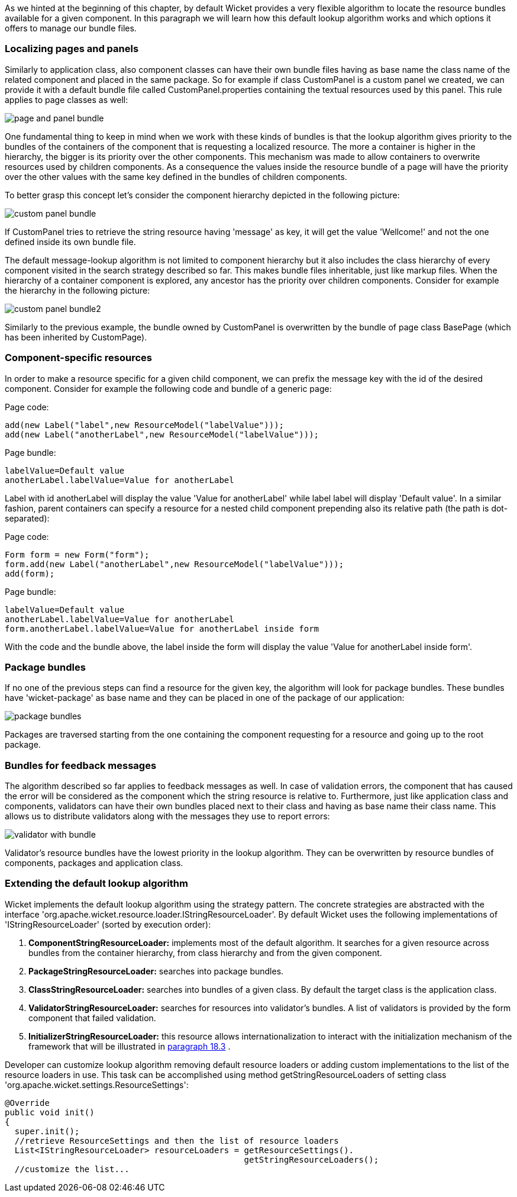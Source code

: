             


As we hinted at the beginning of this chapter, by default Wicket provides a very flexible algorithm to locate the resource bundles available for a given component. In this paragraph we will learn how this default lookup algorithm works and which options it offers to manage our bundle files.

=== Localizing pages and panels

Similarly to application class, also component classes can have their own bundle files having as base name the class name of the related component and placed in the same package. So for example if class CustomPanel is a custom panel we created, we can provide it with a default bundle file called  CustomPanel.properties containing the textual resources used by this panel. This rule applies to page classes as well:

image::page-and-panel-bundle.png[]

One fundamental thing to keep in mind when we work with these kinds of bundles is that the lookup algorithm gives priority to the bundles of the containers of the component that is requesting a localized resource. The more a container is higher in the hierarchy, the bigger is its priority over the other components. This mechanism was made to allow containers to overwrite resources used by children components. As a consequence the values inside the resource bundle of a page will have the priority over the other values with the same key defined in the bundles of children components.

To better grasp this concept let's consider the component hierarchy depicted in the following picture:

image::custom-panel-bundle.png[]

If CustomPanel tries to retrieve the string resource having 'message' as key, it will get the value 'Wellcome!' and not the one defined inside its own bundle file.

The default message-lookup algorithm is not limited to component hierarchy but it also includes the class hierarchy of every component visited in the search strategy described so far. This makes bundle files inheritable, just like markup files. When the hierarchy of a container component is explored, any ancestor has the priority over children components. Consider for example the hierarchy in the following picture:

image::custom-panel-bundle2.png[]

Similarly to the previous example, the bundle owned by CustomPanel is overwritten by the bundle of   page class BasePage (which has been inherited by CustomPage).

=== Component-specific resources

In order to make a resource specific for a given child component, we can prefix the message key with the id of the desired component. Consider for example the following code and bundle of a generic page:

Page code:

[source,java]
----
add(new Label("label",new ResourceModel("labelValue")));
add(new Label("anotherLabel",new ResourceModel("labelValue")));
----

Page bundle:

[source,java]
----
labelValue=Default value
anotherLabel.labelValue=Value for anotherLabel
----

Label with id anotherLabel will display the value 'Value for anotherLabel' while label label will display 'Default value'. In a similar fashion, parent containers can specify a resource for a nested child component prepending also its relative path (the path is dot-separated):

Page code:

[source,java]
----
Form form = new Form("form");
form.add(new Label("anotherLabel",new ResourceModel("labelValue")));
add(form);
----

Page bundle:

[source,java]
----
labelValue=Default value
anotherLabel.labelValue=Value for anotherLabel
form.anotherLabel.labelValue=Value for anotherLabel inside form
----

With the code and the bundle above, the label inside the form will display the value 'Value for anotherLabel inside form'.

=== Package bundles

If no one of the previous steps can find a resource for the given key, the algorithm will look for package bundles. These bundles have 'wicket-package' as base name and they can be placed in one of the package of our application:

image::package-bundles.png[]

Packages are traversed starting from the one containing the component requesting for a resource and going up to the root package.

=== Bundles for feedback messages

The algorithm described so far applies to feedback messages as well. In case of validation errors, the component that has caused the error will be considered as the component which the string resource is relative to. Furthermore, just like application class and components, validators can have their own bundles placed next to their class and having as base name their class name. This allows us to distribute validators along with the messages they use to report errors:

image::validator-with-bundle.png[]

Validator's resource bundles have the lowest priority in the lookup algorithm. They can be overwritten by resource bundles of components, packages and application class.

=== Extending the default lookup algorithm

Wicket implements the default lookup algorithm using the strategy pattern. The concrete strategies are abstracted with the interface 'org.apache.wicket.resource.loader.IStringResourceLoader'. By default Wicket uses the following implementations of 'IStringResourceLoader' (sorted by execution order):

1. *ComponentStringResourceLoader:* implements most of the default algorithm. It searches for a given resource across bundles from the container hierarchy, from class hierarchy and from the given component.
1. *PackageStringResourceLoader:* searches into package bundles.
1. *ClassStringResourceLoader:* searches into bundles of a given class. By default the target class is the application class.
1. *ValidatorStringResourceLoader:* searches for resources into validator's bundles. A list of validators is provided by the form component that failed validation.
1. *InitializerStringResourceLoader:* this resource allows internationalization to interact with the initialization mechanism of the framework that will be illustrated in  <<guide:advanced_3,paragraph 18.3>>
.

Developer can customize lookup algorithm removing default resource loaders or adding custom implementations to the list of the resource loaders in use. This task can be accomplished using method getStringResourceLoaders of setting class 'org.apache.wicket.settings.ResourceSettings':

[source,java]
----
@Override
public void init()
{
  super.init();
  //retrieve ResourceSettings and then the list of resource loaders
  List<IStringResourceLoader> resourceLoaders = getResourceSettings(). 
                                                getStringResourceLoaders();
  //customize the list...
----

